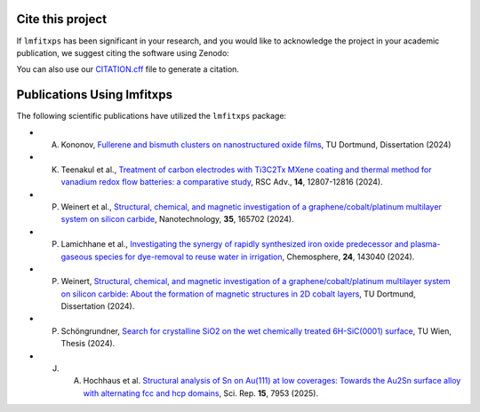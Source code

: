 Cite this project
-----------------
.. index:: citation, doi

If ``lmfitxps`` has been significant in your research, and you would like to acknowledge the project in your academic publication, we suggest citing the software using Zenodo:

.. image:: https://zenodo.org/badge/DOI/10.5281/zenodo.8181378.svg
   :target: https://doi.org/10.5281/zenodo.8181378

You can also use our `CITATION.cff <https://github.com/Julian-Hochhaus/lmfitxps/blob/main/CITATION.cff>`_ file to generate a citation.

Publications Using lmfitxps
----------------------------

The following scientific publications have utilized the ``lmfitxps`` package:

- A. Kononov, `Fullerene and bismuth clusters on nanostructured oxide films <http://dx.doi.org/10.17877/DE290R-24509>`_, TU Dortmund, Dissertation (2024)
- K. Teenakul et al., `Treatment of carbon electrodes with Ti3C2Tx MXene coating and thermal method for vanadium redox flow batteries: a comparative study <https://doi.org/10.1039/D4RA01380H>`_, RSC Adv., **14**, 12807-12816 (2024).
- P. Weinert et al., `Structural, chemical, and magnetic investigation of a graphene/cobalt/platinum multilayer system on silicon carbide <http://dx.doi.org/10.1088/1361-6528/ad1d7b>`_, Nanotechnology, **35**, 165702 (2024).
- P. Lamichhane et al., `Investigating the synergy of rapidly synthesized iron oxide predecessor and plasma-gaseous species for dye-removal to reuse water in irrigation <https://doi.org/10.1016/j.chemosphere.2024.143040>`_, Chemosphere, **24**, 143040 (2024).
- P. Weinert, `Structural, chemical, and magnetic investigation of a graphene/cobalt/platinum multilayer system on silicon carbide: About the formation of magnetic structures in 2D cobalt layers <https://d-nb.info/1328839591>`_, TU Dortmund, Dissertation (2024).
- P. Schöngrundner, `Search for crystalline SiO2 on the wet chemically treated 6H-SiC(0001) surface <https://doi.org/10.34726/HSS.2024.124590>`_, TU Wien, Thesis (2024).
- J. A. Hochhaus et al. `Structural analysis of Sn on Au(111) at low coverages: Towards the Au2Sn surface alloy with alternating fcc and hcp domains <https://doi.org/10.1038/s41598-025-91733-2>`_, Sci. Rep. **15**, 7953 (2025). 
